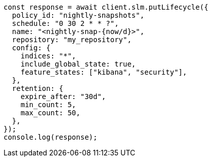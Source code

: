 // This file is autogenerated, DO NOT EDIT
// Use `node scripts/generate-docs-examples.js` to generate the docs examples

[source, js]
----
const response = await client.slm.putLifecycle({
  policy_id: "nightly-snapshots",
  schedule: "0 30 2 * * ?",
  name: "<nightly-snap-{now/d}>",
  repository: "my_repository",
  config: {
    indices: "*",
    include_global_state: true,
    feature_states: ["kibana", "security"],
  },
  retention: {
    expire_after: "30d",
    min_count: 5,
    max_count: 50,
  },
});
console.log(response);
----
